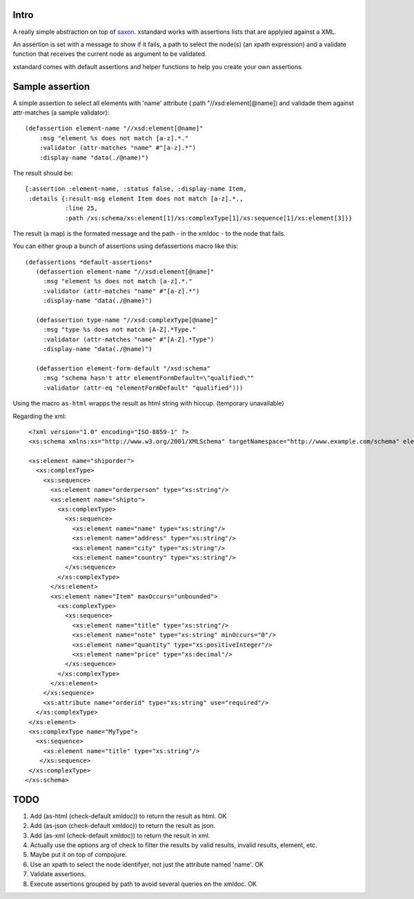 ===========
Intro
===========

A really simple abstraction on top of `saxon`_. xstandard works with assertions lists that are applyied against a XML.

An assertion is set with a message to show if it fails, a path to select the node(s) (an xpath expression) and a validate function that receives the current node as argument to be validated.

xstandard comes with default assertions and helper functions to help you create your own assertions. 

.. _`saxon`: https://github.com/pjt/saxon

================
Sample assertion
================

A simple assertion to select all elements with 'name' attribute (:path "//xsd:element[@name]) and validade them against attr-matches (a sample validator)::

 (defassertion element-name "//xsd:element[@name]"
     :msg "element %s does not match [a-z].*."
     :validator (attr-matches "name" #"[a-z].*")
     :display-name "data(./@name)")

The result should be::
  
 {:assertion :element-name, :status false, :display-name Item, 
  :details {:result-msg element Item does not match [a-z].*., 
            :line 25, 
            :path /xs:schema/xs:element[1]/xs:complexType[1]/xs:sequence[1]/xs:element[3]}}

The result (a map) is the formated message and the path - in the xmldoc - to the node that fails. 

You can either group a bunch of assertions using defassertions macro like this::

 (defassertions *default-assertions*
    (defassertion element-name "//xsd:element[@name]"
      :msg "element %s does not match [a-z].*."
      :validator (attr-matches "name" #"[a-z].*")
      :display-name "data(./@name)")

    (defassertion type-name "//xsd:complexType[@name]"
      :msg "type %s does not match [A-Z].*Type."
      :validator (attr-matches "name" #"[A-Z].*Type")
      :display-name "data(./@name)")

    (defassertion element-form-default "/xsd:schema"
      :msg "schema hasn't attr elementFormDefault=\"qualified\""
      :validator (attr-eq "elementFormDefault" "qualified")))


Using the macro ``as-html`` wrapps the result as html string with hiccup. (temporary unavailable)

Regarding the xml::

  <?xml version="1.0" encoding="ISO-8859-1" ?>
  <xs:schema xmlns:xs="http://www.w3.org/2001/XMLSchema" targetNamespace="http://www.example.com/schema" elementFormDefault="qualified">

  <xs:element name="shiporder">
    <xs:complexType>
      <xs:sequence>
        <xs:element name="orderperson" type="xs:string"/>
        <xs:element name="shipto">
          <xs:complexType>
            <xs:sequence>
              <xs:element name="name" type="xs:string"/>
              <xs:element name="address" type="xs:string"/>
              <xs:element name="city" type="xs:string"/>
              <xs:element name="country" type="xs:string"/>
            </xs:sequence>
          </xs:complexType>
        </xs:element>
        <xs:element name="Item" maxOccurs="unbounded">
          <xs:complexType>
            <xs:sequence>
              <xs:element name="title" type="xs:string"/>
              <xs:element name="note" type="xs:string" minOccurs="0"/>
              <xs:element name="quantity" type="xs:positiveInteger"/>
              <xs:element name="price" type="xs:decimal"/>
            </xs:sequence>
          </xs:complexType>
        </xs:element>
      </xs:sequence>
      <xs:attribute name="orderid" type="xs:string" use="required"/>
    </xs:complexType>
  </xs:element>
  <xs:complexType name="MyType">
    <xs:sequence>
      <xs:element name="title" type="xs:string"/>
     </xs:sequence>
  </xs:complexType>
 </xs:schema>

====
TODO
====
#. Add (as-html (check-default xmldoc)) to return the result as html. OK
#. Add (as-json (check-default xmldoc)) to return the result as json.
#. Add (as-xml (check-default xmldoc)) to return the result in xml.
#. Actually use the options arg of check to filter the results by valid results, invalid results, element, etc.
#. Maybe put it on top of compojure.
#. Use an xpath to select the node identifyer, not just the attribute named 'name'. OK
#. Validate assertions.
#. Execute assertions grouped by path to avoid several queries on the xmldoc. OK